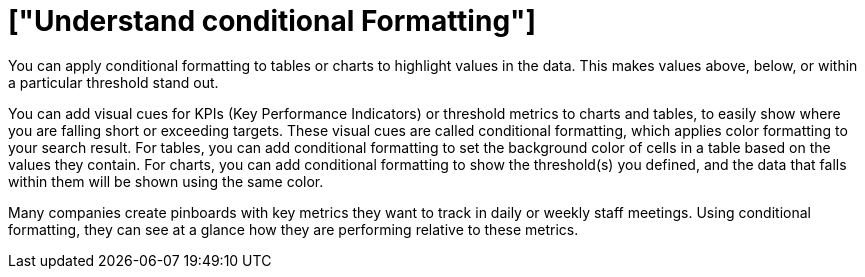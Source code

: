 = ["Understand conditional Formatting"]
:last_updated: tbd
:permalink: /:collection/:path.html
:sidebar: mydoc_sidebar

You can apply conditional formatting to tables or charts to highlight values in the data.
This makes values above, below, or within a particular threshold stand out.

You can add visual cues for KPIs (Key Performance Indicators) or threshold metrics to charts and tables, to easily show where you are falling short or exceeding targets.
These visual cues are called conditional formatting, which applies color formatting to your search result.
For tables, you can add conditional formatting to set the background color of cells in a table based on the values they contain.
For charts, you can add conditional formatting to show the threshold(s) you defined, and the data that falls within them will be shown using the same color.

Many companies create pinboards with key metrics they want to track in daily or weekly staff meetings.
Using conditional formatting, they can see at a glance how they are performing relative to these metrics.
